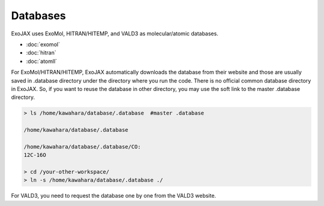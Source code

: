 Databases
===================

ExoJAX uses ExoMol, HITRAN/HITEMP, and VALD3 as molecular/atomic databases.

- :doc:`exomol`
- :doc:`hitran`
- :doc:`atomll`

For ExoMol/HITRAN/HITEMP, ExoJAX automatically downloads the database from their website and those are usually saved in .database directory under the directory where you run the code. There is no official common database directory in ExoJAX. So, if you want to reuse the database in other directory, you may use the soft link to the master .database directory. 

.. code:: sh

   > ls /home/kawahara/database/.database  #master .database
   
   /home/kawahara/database/.database 
   
   /home/kawahara/database/.database/CO:
   12C-16O
   
   > cd /your-other-workspace/
   > ln -s /home/kawahara/database/.database ./

For VALD3, you need to request the database one by one from the VALD3 website.
